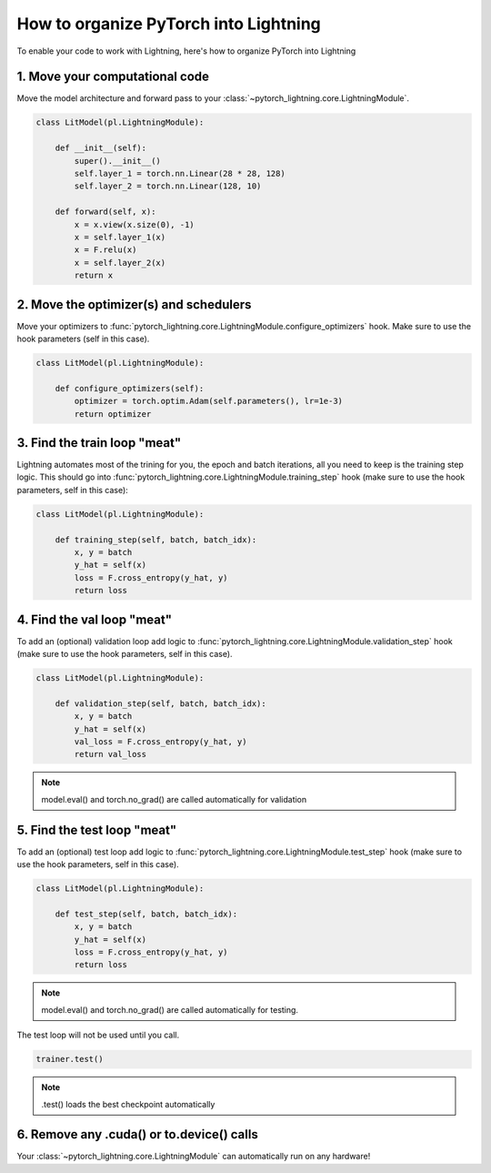.. testsetup:: *

    from pytorch_lightning.core.lightning import LightningModule
    from pytorch_lightning.core.datamodule import LightningDataModule
    from pytorch_lightning.trainer.trainer import Trainer

.. _converting:

**************************************
How to organize PyTorch into Lightning
**************************************

To enable your code to work with Lightning, here's how to organize PyTorch into Lightning

1. Move your computational code
===============================
Move the model architecture and forward pass to your :class:`~pytorch_lightning.core.LightningModule`.

.. code-block::

    class LitModel(pl.LightningModule):

        def __init__(self):
            super().__init__()
            self.layer_1 = torch.nn.Linear(28 * 28, 128)
            self.layer_2 = torch.nn.Linear(128, 10)

        def forward(self, x):
            x = x.view(x.size(0), -1)
            x = self.layer_1(x)
            x = F.relu(x)
            x = self.layer_2(x)
            return x

2. Move the optimizer(s) and schedulers
=======================================
Move your optimizers to :func:`pytorch_lightning.core.LightningModule.configure_optimizers` hook. Make sure to use the hook parameters (self in this case).

.. code-block::

    class LitModel(pl.LightningModule):

        def configure_optimizers(self):
            optimizer = torch.optim.Adam(self.parameters(), lr=1e-3)
            return optimizer

3. Find the train loop "meat"
=============================
Lightning automates most of the trining for you, the epoch and batch iterations, all you need to keep is the training step logic. This should go into :func:`pytorch_lightning.core.LightningModule.training_step` hook (make sure to use the hook parameters, self in this case):

.. code-block::

    class LitModel(pl.LightningModule):

        def training_step(self, batch, batch_idx):
            x, y = batch
            y_hat = self(x)
            loss = F.cross_entropy(y_hat, y)
            return loss

4. Find the val loop "meat"
===========================
To add an (optional) validation loop add logic to :func:`pytorch_lightning.core.LightningModule.validation_step` hook (make sure to use the hook parameters, self in this case).

.. code-block::

    class LitModel(pl.LightningModule):

        def validation_step(self, batch, batch_idx):
            x, y = batch
            y_hat = self(x)
            val_loss = F.cross_entropy(y_hat, y)
            return val_loss

.. note:: model.eval() and torch.no_grad() are called automatically for validation

5. Find the test loop "meat"
============================
To add an (optional) test loop add logic to :func:`pytorch_lightning.core.LightningModule.test_step` hook (make sure to use the hook parameters, self in this case).

.. code-block::

    class LitModel(pl.LightningModule):

        def test_step(self, batch, batch_idx):
            x, y = batch
            y_hat = self(x)
            loss = F.cross_entropy(y_hat, y)
            return loss

.. note:: model.eval() and torch.no_grad() are called automatically for testing.

The test loop will not be used until you call.

.. code-block::

    trainer.test()

.. note:: .test() loads the best checkpoint automatically

6. Remove any .cuda() or to.device() calls
==========================================
Your :class:`~pytorch_lightning.core.LightningModule` can automatically run on any hardware!
